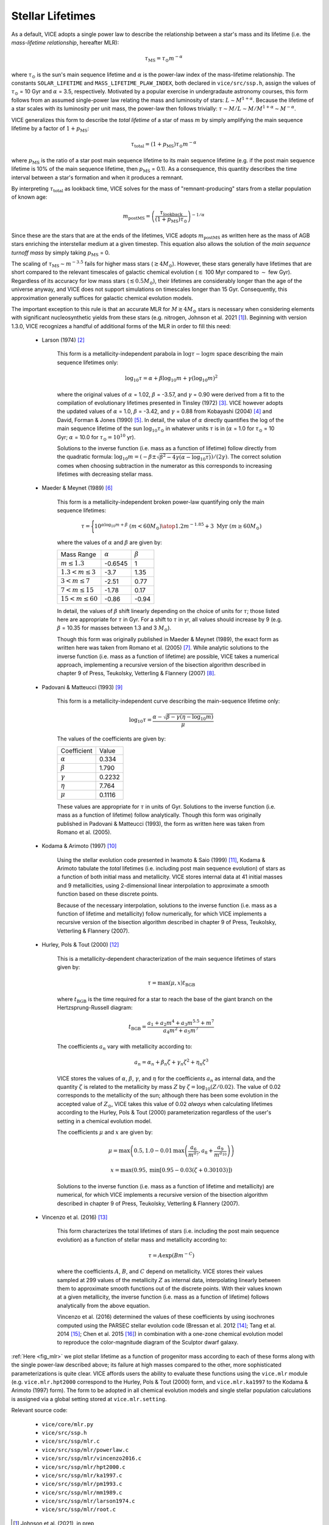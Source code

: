 
Stellar Lifetimes 
-----------------
As a default, VICE adopts a single power law to describe the relationship 
between a star's mass and its lifetime (i.e. the 
*mass-lifetime relationship*, hereafter MLR): 

.. math:: \tau_\text{MS} = \tau_\odot m^{-\alpha} 

where :math:`\tau_\odot` is the sun's main sequence lifetime and :math:`\alpha` 
is the power-law index of the mass-lifetime relationship. 
The constants ``SOLAR_LIFETIME`` and ``MASS_LIFETIME_PLAW_INDEX``, both 
declared in ``vice/src/ssp.h``, assign the values of :math:`\tau_\odot` = 10 
Gyr and :math:`\alpha` = 3.5, respectively. 
Motivated by a popular exercise in undergradaute astronomy courses, this form 
follows from an assumed single-power law relating the mass and luminosity of 
stars: :math:`L \sim M^{1 + \alpha}`. 
Because the lifetime of a star scales with its luminosity per unit mass, the 
power-law then follows trivially: :math:`\tau \sim M/L \sim M/M^{1 + \alpha} 
\sim M^{-\alpha}`. 

VICE generalizes this form to describe the *total lifetime* of a star of mass 
:math:`m` by simply amplifying the main sequence lifetime by a factor of 
:math:`1 + p_\text{MS}`: 

.. math:: \tau_\text{total} = (1 + p_\text{MS})\tau_\odot m^{-\alpha} 

where :math:`p_\text{MS}` is the ratio of a star post main sequence lifetime 
to its main sequence lifetime (e.g. if the post main sequence lifetime is 
10% of the main sequence lifetime, then :math:`p_\text{MS}` = 0.1). 
As a consequence, this quantity describes the time interval between a star's 
formation and when it produces a remnant. 

By interpreting :math:`\tau_\text{total}` as lookback time, VICE solves for the 
mass of "remnant-producing" stars from a stellar population of known age: 

.. _mlr_m_postMS: 

.. math:: m_\text{postMS} = \left(\frac{\tau_\text{lookback}}{
	(1 + p_\text{MS})\tau_\odot}\right)^{-1/\alpha} 

Since these are the stars that are at the ends of the lifetimes, VICE adopts 
:math:`m_\text{postMS}` as written here as the mass of AGB stars enriching the 
interstellar medium at a given timestep. 
This equation also allows the solution of the *main sequence turnoff mass* by 
simply taking :math:`p_\text{MS}` = 0. 

The scaling of :math:`\tau_\text{MS} \sim m^{-3.5}` fails for higher mass stars 
(:math:`\gtrsim 4 M_\odot`). 
However, these stars generally have lifetimes that are short compared to the 
relevant timescales of galactic chemical evolution (:math:`\lesssim` 100 Myr 
compared to :math:`\sim` few Gyr). 
Regardless of its accuracy for low mass stars (:math:`\lesssim 0.5 M_\odot`), 
their lifetimes are considerably longer than the age of the universe anyway, 
and VICE does not support simulations on timescales longer than 15 Gyr. 
Consequently, this approximation generally suffices for galactic chemical 
evolution models. 

The important exception to this rule is that an accurate MLR for 
:math:`M \gtrsim 4 M_\odot` stars is necessary when considering elements with 
significant nucleosynthetic yields from these stars (e.g. nitrogen, Johnson 
et al. 2021 [1]_). 
Beginning with version 1.3.0, VICE recognizes a handful of additional forms of 
the MLR in order to fill this need: 

	- Larson (1974) [2]_ 

		This form is a metallicity-independent parabola in 
		:math:`\log\tau-\log m` space describing the main sequence lifetimes 
		only: 

		.. math:: \log_{10}\tau = \alpha + \beta\log_{10}m + \gamma 
			(\log_{10}m)^2 

		where the original values of :math:`\alpha` = 1.02, :math:`\beta` = 
		-3.57, and :math:`\gamma` = 0.90 were derived from a fit to the 
		compilation of evolutionary lifetimes presented in Tinsley (1972) [3]_. 
		VICE however adopts the updated values of :math:`\alpha` = 1.0, 
		:math:`\beta` = -3.42, and :math:`\gamma` = 0.88 from Kobayashi (2004) 
		[4]_ and David, Forman & Jones (1990) [5]_. 
		In detail, the value of :math:`\alpha` directly quantifies the log of 
		the main sequence lifetime of the sun :math:`\log_{10}\tau_\odot` in 
		whatever units :math:`\tau` is in (:math:`\alpha` = 1.0 for 
		:math:`\tau_\odot` = 10 Gyr; :math:`\alpha` = 10.0 for 
		:math:`\tau_\odot = 10^{10}` yr). 

		Solutions to the inverse function (i.e. mass as a function of lifetime) 
		follow directly from the quadratic formula: 
		:math:`\log_{10}m = (-\beta \pm \sqrt{\beta^2 - 4\gamma(\alpha - 
		\log_{10}\tau)}) / (2\gamma)`. 
		The correct solution comes when choosing subtraction in the numerator 
		as this corresponds to increasing lifetimes with decreasing stellar 
		mass. 

	- Maeder & Meynet (1989) [6]_ 

		This form is a metallicity-independent broken power-law quantifying 
		only the main sequence lifetimes: 

		.. math:: \tau = \Bigg \lbrace {
			10^{\alpha\log_{10}m + \beta}\ (m < 60 M_\odot) 
			\atop 
			1.2m^{-1.85} + 3\ \text{Myr}\ (m \geq 60 M_\odot) 
			} 

		where the values of :math:`\alpha` and :math:`\beta` are given by: 

		+------------------------------+------------------+------------------+ 
		| Mass Range                   | :math:`\alpha`   | :math:`\beta`    | 
		+------------------------------+------------------+------------------+ 
		| :math:`m \leq 1.3`           | -0.6545          | 1                | 
		+------------------------------+------------------+------------------+ 
		| :math:`1.3 < m \leq 3`       | -3.7             | 1.35             | 
		+------------------------------+------------------+------------------+ 
		| :math:`3 < m \leq 7`         | -2.51            | 0.77             | 
		+------------------------------+------------------+------------------+ 
		| :math:`7 < m \leq 15`        | -1.78            | 0.17             | 
		+------------------------------+------------------+------------------+ 
		| :math:`15 < m \leq 60`       | -0.86            | -0.94            | 
		+------------------------------+------------------+------------------+ 

		In detail, the values of :math:`\beta` shift linearly depending on the 
		choice of units for :math:`\tau`; those listed here are appropriate for 
		:math:`\tau` in Gyr. For a shift to :math:`\tau` in yr, all values 
		should increase by 9 (e.g. :math:`\beta` = 10.35 for masses between 
		1.3 and 3 :math:`M_\odot`). 

		Though this form was originally published in Maeder & Meynet (1989), 
		the exact form as written here was taken from Romano et al. (2005) [7]_. 
		While analytic solutions to the inverse function (i.e. mass as a 
		function of lifetime) are possible, VICE takes a numerical approach, 
		implementing a recursive version of the bisection algorithm described 
		in chapter 9 of Press, Teukolsky, Vetterling & Flannery (2007) [8]_. 

	- Padovani & Matteucci (1993) [9]_ 

		This form is a metallicity-independent curve describing the 
		main-sequence lifetime only: 

		.. math:: \log_{10}\tau = \frac{\alpha - \sqrt{\beta - \gamma 
			\left(\eta - \log_{10}m\right)}}{\mu} 

		The values of the coefficients are given by: 

		+------------------------+----------------+  
		| Coefficient            | Value          | 
		+------------------------+----------------+ 
		| :math:`\alpha`         | 0.334          | 
		+------------------------+----------------+ 
		| :math:`\beta`          | 1.790          | 
		+------------------------+----------------+ 
		| :math:`\gamma`         | 0.2232         | 
		+------------------------+----------------+ 
		| :math:`\eta`           | 7.764          | 
		+------------------------+----------------+ 
		| :math:`\mu`            | 0.1116         | 
		+------------------------+----------------+ 

		These values are appropriate for :math:`\tau` in units of Gyr. 
		Solutions to the inverse function (i.e. mass as a function of lifetime) 
		follow analytically. 
		Though this form was originally published in Padovani & Matteucci 
		(1993), the form as written here was taken from Romano et al. (2005). 

	- Kodama & Arimoto (1997) [10]_ 

		Using the stellar evolution code presented in Iwamoto & Saio (1999) 
		[11]_, Kodama & Arimoto tabulate the *total* lifetimes (i.e. including 
		post main sequence evolution) of stars as a function of both initial 
		mass and metallicity. 
		VICE stores internal data at 41 initial masses and 9 metallicities, 
		using 2-dimensional linear interpolation to approximate a smooth 
		function based on these discrete points. 

		Because of the necessary interpolation, solutions to the inverse 
		function (i.e. mass as a function of lifetime and metallicity) follow 
		numerically, for which VICE implements a recursive version of the 
		bisection algorithm described in chapter 9 of Press, Teukolsky, 
		Vetterling & Flannery (2007). 

	- Hurley, Pols & Tout (2000) [12]_ 

		This is a metallicity-dependent characterization of the main sequence 
		lifetimes of stars given by: 

		.. math:: \tau = \text{max}(\mu, x) t_\text{BGB} 

		where :math:`t_\text{BGB}` is the time required for a star to reach the 
		base of the giant branch on the Hertzsprung-Russell diagram: 

		.. math:: t_\text{BGB} = \frac{
			a_1 + a_2 m^4 + a_3 m^{5.5} + m^7 
			}{
			a_4 m^2 + a_5 m^7 
			}

		The coefficients :math:`a_n` vary with metallicity according to: 

		.. math:: a_n = \alpha_n + \beta_n \zeta + \gamma_n \zeta^2 + 
			\eta_n\zeta^3 

		VICE stores the values of :math:`\alpha`, :math:`\beta`, :math:`\gamma`, 
		and :math:`\eta` for the coefficients :math:`a_n` as internal data, and 
		the quantity :math:`\zeta` is related to the metallicity by mass 
		:math:`Z` by :math:`\zeta = \log_{10}(Z / 0.02)`. 
		The value of 0.02 corresponds to the metallicity of the sun; although 
		there has been some evolution in the accepted value of :math:`Z_\odot`, 
		VICE takes this value of 0.02 *always* when calculating lifetimes 
		according to the Hurley, Pols & Tout (2000) parameterization regardless 
		of the user's setting in a chemical evolution model. 

		The coefficients :math:`\mu` and :math:`x` are given by: 

		.. math:: \mu = \text{max}\left(0.5, 
			1.0 - 0.01 \text{max}\left(
			\frac{a_6}{m^{a_7}}, a_8 + \frac{a_9}{m^{a_{10}}} 
			\right)
			\right) 

		.. math:: x = \text{max}\left(0.95, 
			\text{min}\left[
			0.95 - 0.03\left(\zeta + 0.30103\right) 
			\right] 
			\right) 

		Solutions to the inverse function (i.e. mass as a function of lifetime 
		and metallicity) are numerical, for which VICE implements a recursive 
		version of the bisection algorithm described in chapter 9 of Press, 
		Teukolsky, Vetterling & Flannery (2007). 

	- Vincenzo et al. (2016) [13]_ 

		This form characterizes the total lifetimes of stars (i.e. including 
		the post main sequence evolution) as a function of stellar mass and 
		metallicity according to: 

		.. math:: \tau = A \exp(B m^{-C}) 

		where the coefficients :math:`A`, :math:`B`, and :math:`C` depend on 
		metallicity. 
		VICE stores their values sampled at 299 values of the metallicity 
		:math:`Z` as internal data, interpolating linearly between them to 
		approximate smooth functions out of the discrete points. 
		With their values known at a given metallicity, the inverse function 
		(i.e. mass as a function of lifetime) follows analytically from the 
		above equation. 

		Vincenzo et al. (2016) determined the values of these coefficients by 
		using isochrones computed using the PARSEC stellar evolution code 
		(Bressan et al. 2012 [14]_; Tang et al. 2014 [15]_; Chen et al. 2015 
		[16]_) in combination with a one-zone chemical evolution model to 
		reproduce the color-magnitude diagram of the Sculptor dwarf galaxy. 

:ref:`Here <fig_mlr>` we plot stellar lifetime as a function of progenitor mass 
according to each of these forms along with the single power-law described 
above; its failure at high masses compared to the other, more sophisticated 
parameterizations is quite clear. 
VICE affords users the ability to evaluate these functions using the 
``vice.mlr`` module (e.g. ``vice.mlr.hpt2000`` correspond to the Hurley, Pols 
& Tout (2000) form, and ``vice.mlr.ka1997`` to the Kodama & Arimoto (1997) 
form). 
The form to be adopted in all chemical evolution models and single stellar 
population calculations is assigned via a global setting stored at 
``vice.mlr.setting``. 


Relevant source code: 

	- ``vice/core/mlr.py`` 
	- ``vice/src/ssp.h`` 
	- ``vice/src/ssp/mlr.c`` 
	- ``vice/src/ssp/mlr/powerlaw.c`` 
	- ``vice/src/ssp/mlr/vincenzo2016.c`` 
	- ``vice/src/ssp/mlr/hpt2000.c`` 
	- ``vice/src/ssp/mlr/ka1997.c`` 
	- ``vice/src/ssp/mlr/pm1993.c`` 
	- ``vice/src/ssp/mlr/mm1989.c`` 
	- ``vice/src/ssp/mlr/larson1974.c`` 
	- ``vice/src/ssp/mlr/root.c`` 

.. [1] Johnson et al. (2021), in prep 
.. [2] Larson (1974), MNRAS, 166, 585 
.. [3] Tinsley (1972), A&A, 20, 383 
.. [4] Kobayashi (2004), MNRAS, 347, 74 
.. [5] David, Forman & Jones (1990), ApJ, 359, 29 
.. [6] Maeder & Meynet (1989), A&A, 210, 155 
.. [7] Romano et al. (2005), A&A, 430, 491 
.. [8] Press, Teukolsky, Vetterling & Flannery (2007), Numerical Recipes, 
	Cambridge University Press 
.. [9] Padovani & Matteucci (1993), ApJ, 416, 26 
.. [10] Kodama & Arimoto (1997), A&A, 320, 41 
.. [11] Iwamoto & Saio (1999), ApJ, 521, 297 
.. [12] Hurley, Pols & Tout (2000), MNRAS, 315, 543 
.. [13] Vincenzo et al. (2016), MNRAS, 460, 2238 
.. [14] Bressan et al. (2012), MNRAS, 427, 127 
.. [15] Tang et al. (2014), MNRAS, 445, 4287 
.. [16] Chen et al. (2015), MNRAS, 452, 1068 

